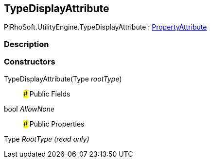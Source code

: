 [#engine/type-display-attribute]

## TypeDisplayAttribute

PiRhoSoft.UtilityEngine.TypeDisplayAttribute : https://docs.unity3d.com/ScriptReference/PropertyAttribute.html[PropertyAttribute^]

### Description

### Constructors

TypeDisplayAttribute(Type _rootType_)::

### Public Fields

bool _AllowNone_::

### Public Properties

Type _RootType_ _(read only)_::